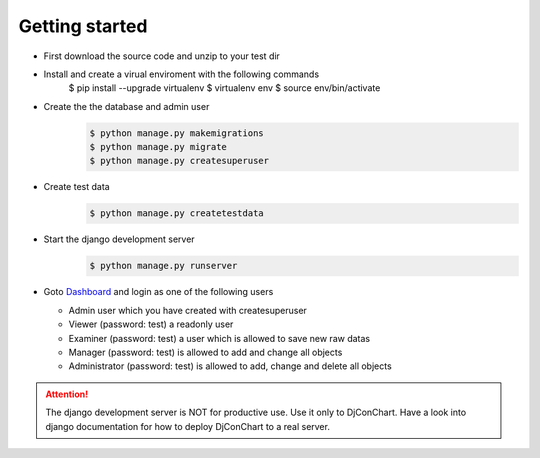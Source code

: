 

Getting started
---------------

* First download the source code and unzip to your test dir
* Install and create a virual enviroment with the following commands
    $ pip install --upgrade virtualenv
    $ virtualenv env
    $ source env/bin/activate
* Create the the database and admin user
    .. code:: bash

        $ python manage.py makemigrations
        $ python manage.py migrate
        $ python manage.py createsuperuser

* Create test data
    .. code:: bash

        $ python manage.py createtestdata

* Start the django development server
    .. code:: bash

        $ python manage.py runserver

* Goto `Dashboard <http://127.0.0.1:8000/>`_ and login as one of the following
  users

  * Admin user which you have created with createsuperuser

  * Viewer (password: test) a readonly user

  * Examiner (password: test) a user which is allowed to save new raw datas

  * Manager (password: test) is allowed to add and change all objects

  * Administrator (password: test) is allowed to add, change and delete all
    objects


.. ATTENTION::
    The django development server is NOT for productive use. Use it only to
    DjConChart. Have a look into django documentation for how to deploy
    DjConChart to a real server.
